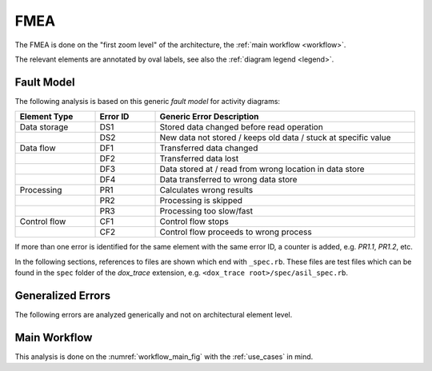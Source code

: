FMEA
====

The FMEA is done on the "first zoom level" of the architecture, the
:ref:`main workflow <workflow>`.

The relevant elements are annotated by oval labels, see also the :ref:`diagram legend <legend>`.

Fault Model
-----------

The following analysis is based on this generic *fault model* for activity diagrams:

.. list-table::
   :header-rows: 1
   :widths: 20 15 65
   :width: 100%

   * - Element Type
     - Error ID
     - Generic Error Description
   * - Data storage
     - DS1
     - Stored data changed before read operation
   * -
     - DS2
     - New data not stored / keeps old data / stuck at specific value
   * - Data flow
     - DF1
     - Transferred data changed
   * -
     - DF2
     - Transferred data lost
   * -
     - DF3
     - Data stored at / read from wrong location in data store
   * -
     - DF4
     - Data transferred to wrong data store
   * - Processing
     - PR1
     - Calculates wrong results
   * -
     - PR2
     - Processing is skipped
   * -
     - PR3
     - Processing too slow/fast
   * - Control flow
     - CF1
     - Control flow stops
   * -
     - CF2
     - Control flow proceeds to wrong process

If more than one error is identified for the same element with the same error ID, a counter is
added, e.g. `PR1.1`, `PR1.2`, etc.

In the following sections, references to files are shown which end with ``_spec.rb``. These files
are test files which can be found in the ``spec`` folder of the *dox_trace* extension, e.g.
``<dox_trace root>/spec/asil_spec.rb``.

Generalized Errors
------------------

The following errors are analyzed generically and not on architectural element level.

.. csv-table::
   :file: fmea/general.csv
   :header-rows: 1
   :widths: 12 30 32
   :width: 100%
   :delim: ,

.. _fmea_command_line_workflow:

Main Workflow
-------------

This analysis is done on the :numref:`workflow_main_fig` with the :ref:`use_cases` in mind.

.. csv-table::
   :file: fmea/dynamic.csv
   :header-rows: 1
   :widths: 5 5 25 35 25
   :width: 100%
   :delim: ,
